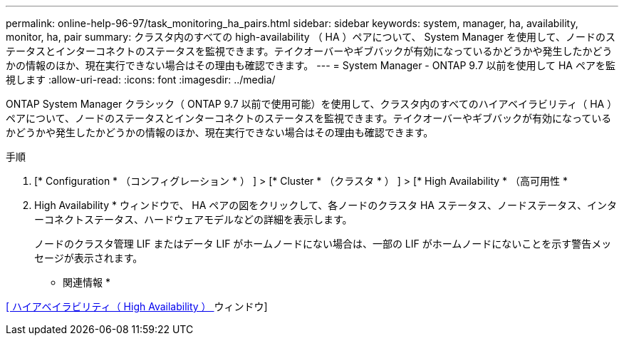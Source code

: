---
permalink: online-help-96-97/task_monitoring_ha_pairs.html 
sidebar: sidebar 
keywords: system, manager, ha, availability, monitor, ha, pair 
summary: クラスタ内のすべての high-availability （ HA ）ペアについて、 System Manager を使用して、ノードのステータスとインターコネクトのステータスを監視できます。テイクオーバーやギブバックが有効になっているかどうかや発生したかどうかの情報のほか、現在実行できない場合はその理由も確認できます。 
---
= System Manager - ONTAP 9.7 以前を使用して HA ペアを監視します
:allow-uri-read: 
:icons: font
:imagesdir: ../media/


[role="lead"]
ONTAP System Manager クラシック（ ONTAP 9.7 以前で使用可能）を使用して、クラスタ内のすべてのハイアベイラビリティ（ HA ）ペアについて、ノードのステータスとインターコネクトのステータスを監視できます。テイクオーバーやギブバックが有効になっているかどうかや発生したかどうかの情報のほか、現在実行できない場合はその理由も確認できます。

.手順
. [* Configuration * （コンフィグレーション * ） ] > [* Cluster * （クラスタ * ） ] > [* High Availability * （高可用性 *
. High Availability * ウィンドウで、 HA ペアの図をクリックして、各ノードのクラスタ HA ステータス、ノードステータス、インターコネクトステータス、ハードウェアモデルなどの詳細を表示します。
+
ノードのクラスタ管理 LIF またはデータ LIF がホームノードにない場合は、一部の LIF がホームノードにないことを示す警告メッセージが表示されます。



* 関連情報 *

xref:reference_high_availability.adoc[[ ハイアベイラビリティ（ High Availability ） ] ウィンドウ]
